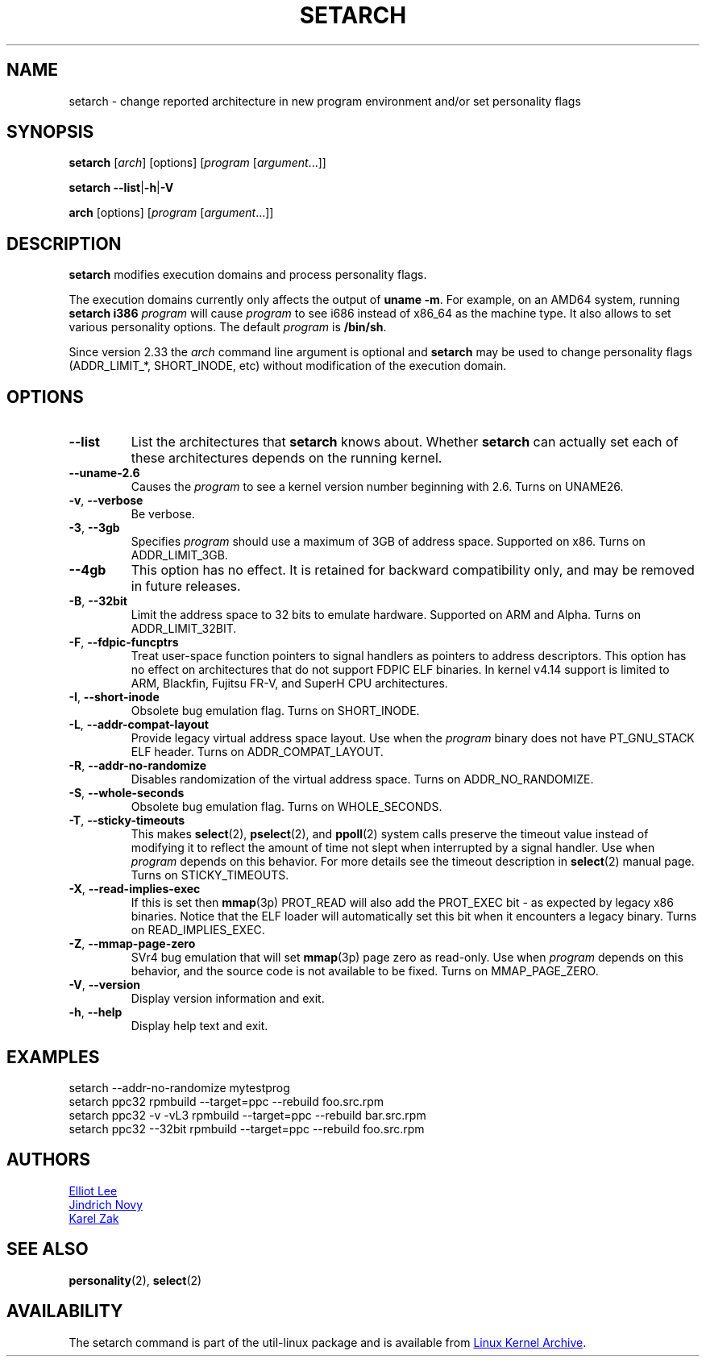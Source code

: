 .TH SETARCH 8 "December 2017" "util-linux" "System Administration"
.SH NAME
setarch \- change reported architecture in new program environment and/or set personality flags
.SH SYNOPSIS
.B setarch
.RI [ arch ]
[options]
.RI [ program
.RI [ argument ...]]
.sp
.B setarch
.BR \-\-list | \-h | \-V
.sp
.B arch
[options]
.RI [ program
.RI [ argument ...]]
.SH DESCRIPTION
.B setarch
modifies execution domains and process personality flags.
.PP
The execution domains currently only affects the output of \fBuname \-m\fR.
For example, on an AMD64 system, running \fBsetarch i386 \fIprogram\fR
will cause \fIprogram\fR to see i686 instead of x86_64 as the machine type.
It also allows to set various personality options.
The default \fIprogram\fR is \fB/bin/sh\fR.
.PP
Since version 2.33 the
.I arch
command line argument is optional and
.B setarch
may be used to change personality flags (ADDR_LIMIT_*, SHORT_INODE, etc) without
modification of the execution domain.
.SH OPTIONS
.TP
.B \-\-list
List the architectures that \fBsetarch\fR knows about.  Whether \fBsetarch\fR
can actually set each of these architectures depends on the running kernel.
.TP
.B \-\-uname\-2.6
Causes the \fIprogram\fR to see a kernel version number beginning with 2.6.
Turns on UNAME26.
.TP
.BR \-v , " \-\-verbose"
Be verbose.
.TP
\fB\-3\fR, \fB\-\-3gb\fR
Specifies
.I program
should use a maximum of 3GB of address space.  Supported on x86.  Turns on
ADDR_LIMIT_3GB.
.TP
\fB\-\-4gb\fR
This option has no effect.  It is retained for backward compatibility only,
and may be removed in future releases.
.TP
\fB\-B\fR, \fB\-\-32bit\fR
Limit the address space to 32 bits to emulate hardware.  Supported on ARM
and Alpha.  Turns on ADDR_LIMIT_32BIT.
.TP
\fB\-F\fR, \fB\-\-fdpic\-funcptrs\fR
Treat user-space function pointers to signal handlers as pointers to address
descriptors.  This option has no effect on architectures that do not support
FDPIC ELF binaries.  In kernel v4.14 support is limited to ARM, Blackfin,
Fujitsu FR-V, and SuperH CPU architectures.
.TP
\fB\-I\fR, \fB\-\-short\-inode\fR
Obsolete bug emulation flag.  Turns on SHORT_INODE.
.TP
\fB\-L\fR, \fB\-\-addr\-compat\-layout\fR
Provide legacy virtual address space layout.  Use when the
.I program
binary does not have PT_GNU_STACK ELF header.  Turns on
ADDR_COMPAT_LAYOUT.
.TP
\fB\-R\fR, \fB\-\-addr\-no\-randomize\fR
Disables randomization of the virtual address space.  Turns on
ADDR_NO_RANDOMIZE.
.TP
\fB\-S\fR, \fB\-\-whole\-seconds\fR
Obsolete bug emulation flag.  Turns on WHOLE_SECONDS.
.TP
\fB\-T\fR, \fB\-\-sticky\-timeouts\fR
This makes
.BR select (2),
.BR pselect (2),
and
.BR ppoll (2)
system calls preserve the timeout value instead of modifying it to reflect
the amount of time not slept when interrupted by a signal handler.  Use when
.I program
depends on this behavior.  For more details see the timeout description in
.BR select (2)
manual page.  Turns on STICKY_TIMEOUTS.
.TP
\fB\-X\fR, \fB\-\-read\-implies\-exec\fR
If this is set then
.BR mmap (3p)
PROT_READ will also add the PROT_EXEC bit - as expected by legacy x86
binaries.  Notice that the ELF loader will automatically set this bit when
it encounters a legacy binary.  Turns on READ_IMPLIES_EXEC.
.TP
\fB\-Z\fR, \fB\-\-mmap\-page\-zero\fR
SVr4 bug emulation that will set
.BR mmap (3p)
page zero as read-only.  Use when
.I program
depends on this behavior, and the source code is not available to be fixed.
Turns on MMAP_PAGE_ZERO.
.TP
.BR \-V , " \-\-version"
Display version information and exit.
.TP
.BR \-h , " \-\-help"
Display help text and exit.
.SH EXAMPLES
setarch \-\-addr-no-randomize mytestprog
.br
setarch ppc32 rpmbuild \-\-target=ppc \-\-rebuild foo.src.rpm
.br
setarch ppc32 \-v \-vL3 rpmbuild \-\-target=ppc \-\-rebuild bar.src.rpm
.br
setarch ppc32 \-\-32bit rpmbuild \-\-target=ppc \-\-rebuild foo.src.rpm
.SH AUTHORS
.MT sopwith@redhat.com
Elliot Lee
.ME
.br
.MT jnovy@redhat.com
Jindrich Novy
.ME
.br
.MT kzak@redhat.com
Karel Zak
.ME
.SH SEE ALSO
.BR personality (2),
.BR select (2)
.SH AVAILABILITY
The setarch command is part of the util-linux package and is available from
.UR https://\:www.kernel.org\:/pub\:/linux\:/utils\:/util-linux/
Linux Kernel Archive
.UE .
